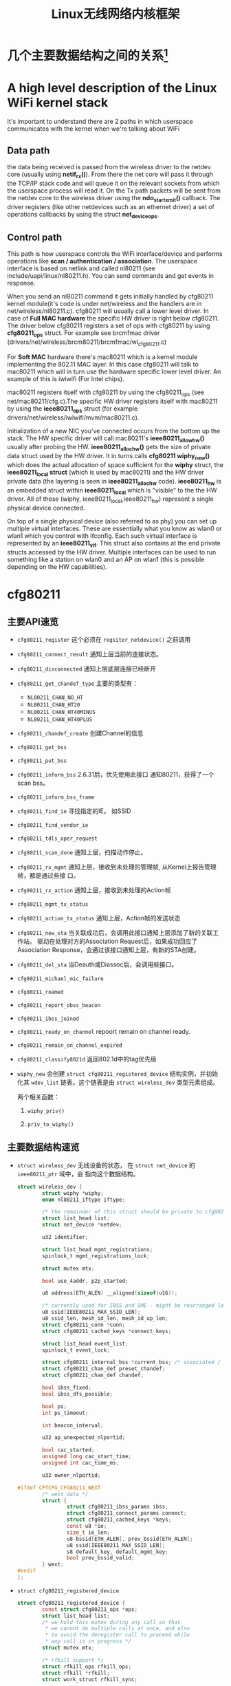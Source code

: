 #+STARTUP: overview
#+STARTUP: hidestars
#+TITLE: Linux无线网络内核框架
#+OPTIONS:    H:3 num:nil toc:t \n:nil ::t |:t ^:t -:t f:t *:t tex:t d:(HIDE) tags:not-in-toc
#+HTML_HEAD: <link rel="stylesheet" title="Standard" href="css/worg.css" type="text/css" />

* 几个主要数据结构之间的关系[fn:1]   
  [[./images/2016/2016012801.png]]

* A high level description of the Linux WiFi kernel stack
  It's important to understand there are 2 paths in which userspace
  communicates with the kernel when we're talking about WiFi

** Data path
    the data being received is passed from the wireless driver to the
    netdev core (usually using *netif_rx()*). From there the net core
    will pass it through the TCP/IP stack code and will queue it on
    the relevant sockets from which the userspace process will read
    it. On the Tx path packets will be sent from the netdev core to
    the wireless driver using the *ndo_start_xmit()* callback. The
    driver registers (like other netdevices such as an ethernet
    driver) a set of operations callbacks by using the struct
    *net_device_ops*.
    
** Control path

    This path is how userspace controls the WiFi interface/device and
    performs operations like  *scan / authentication / association*. The
    userspace interface is based on netlink and called nl80211 (see
    include/uapi/linux/nl80211.h). You can send commands and get
    events in response.

    When you send an nl80211 command it gets initially handled by
    cfg80211 kernel module(it's code is under net/wireless and the
    handlers are in net/wireless/nl80211.c). cfg80211 will usually call a
    lower level driver. In case of *Full MAC hardware* the specific HW
    driver is right below cfg80211. The driver below cfg80211 registers a
    set of ops with cfg80211 by using *cfg80211_ops* struct. For example
    see brcmfmac driver
    (drivers/net/wireless/brcm80211/brcmfmac/wl_cfg80211.c)
   
    For *Soft MAC* hardware there's mac80211 which is a kernel module
    implementing the 802.11 MAC layer. In this case cfg80211 will talk to
    mac80211 which will in turn use the hardware specific lower level
    driver. An example of this is iwlwifi (For Intel chips).
   
    mac80211 registers itself with cfg80211 by using the cfg80211_ops
    (see net/mac80211/cfg.c).The specific HW driver registers itself with
    mac80211 by using the *ieee80211_ops* struct (for example
    drivers/net/wireless/iwlwifi/mvm/mac80211.c).
   
    Initialization of a new NIC you've connected occurs from the bottom
    up the stack. The HW specific driver will call mac80211's
    *ieee80211_allow_hw()* usually after probing the
    HW. *ieee80211_alloc_hw()* gets the size of private data struct used by
    the HW driver. It in turns calls *cfg80211 wiphy_new()* which does the
    actual allocation of space sufficient for the *wiphy* struct, the
    *ieee80211_local struct* (which is used by mac80211) and the HW driver
    private data (the layering is seen in *ieee80211_alloc_hw*
    code). *ieee80211_hw* is an embedded struct within *ieee80211_local*
    which is "visible" to the the HW driver. All of these (wiphy,
    ieee80211_local,ieee80211_hw) represent a single physical device
    connected.
   
    On top of a single physical device (also referred to as phy) you can
    set up multiple virtual interfaces. These are essentially what you
    know as wlan0 or wlan1 which you control with ifconfig. Each such
    virtual interface is represented by an *ieee80211_vif*. This struct
    also contains at the end private structs accessed by the HW
    driver. Multiple interfaces can be used to run something like a
    station on wlan0 and an AP on wlan1 (this is possible depending on
    the HW capabilities).
   
* cfg80211
** 主要API速览   
      - =cfg80211_register= 
        这个必须在 =regsiter_netdevice()= 之前调用   
      - =cfg80211_connect_result=
        通知上层当前的连接状态。
      - =cfg80211_disconnected=
        通知上层底层连接已经断开
      - =cfg80211_get_chandef_type=
        主要的类型有：
        - =NL80211_CHAN_NO_HT=
        - =NL80211_CHAN_HT20=
        - =NL80211_CHAN_HT40MINUS=
        - =NL80211_CHAN_HT40PLUS=
      - =cfg80211_chandef_create=
        创建Channel的信息
      - =cfg80211_get_bss=
      - =cfg80211_put_bss=
      - =cfg80211_inform_bss=
        2.6.31后，优先使用此接口
        通知80211，获得了一个scan bss。
      - =cfg80211_inform_bss_frame=
      - =cfg80211_find_ie=
        寻找指定的IE。 如SSID
      - =cfg80211_find_vendor_ie=
      - =cfg80211_tdls_oper_request=
      - =cfg80211_scan_done=
        通知上层，扫描动作停止。
      - =cfg80211_rx_mgmt=
        通知上层，接收到未处理的管理帧, 从Kernel上报告管理帧，都是通过些接
        口。
      - =cfg80211_rx_action=
        通知上层，接收到未处理的Action帧
      - =cfg80211_mgmt_tx_status=
      - =cfg80211_action_tx_status=
        通知上层，Action帧的发送状态
      - =cfg80211_new_sta=
        当关联成功后，会调用此接口通知上层添加了新的关联工作站。
        驱动在处理对方的Association Request后，如果成功回应了Association
        Response，会通过该接口通知上层，有新的STA创建。
      - =cfg80211_del_sta=
        当Deauth或Diassoc后，会调用些接口。
      - =cfg80211_michael_mic_failure=
      - =cfg80211_roamed=
      - =cfg80211_report_obss_beacon=
      - =cfg80211_ibss_joined=
      - =cfg80211_ready_on_channel=
        repoort remain on channel ready.
      - =cfg80211_remain_on_channel_expired=
      - =cfg80211_classify8021d=
        返回802.1d中的tag优先级
      - =wiphy_new= 
        会创建 =struct cfg80211_registered_device= 结构实例，并初始化其
        =wdev_list= 链表。这个链表是由 =struct wireless_dev= 类型元素组成。 
        
        两个相关函数：
        1. =wiphy_priv()=
      
        2. =priv_to_wiphy()=

** 主要数据结构速览 
      - =struct wireless_dev= 
        无线设备的状态， 在 =struct net_device= 的 =ieee80211_ptr= 域中，会
        指向这个数据结构。
      
        #+BEGIN_SRC c
          struct wireless_dev {
                  struct wiphy *wiphy;
                  enum nl80211_iftype iftype;
      
                  /* the remainder of this struct should be private to cfg80211 */
                  struct list_head list;
                  struct net_device *netdev;
      
                  u32 identifier;
      
                  struct list_head mgmt_registrations;
                  spinlock_t mgmt_registrations_lock;
      
                  struct mutex mtx;
      
                  bool use_4addr, p2p_started;
      
                  u8 address[ETH_ALEN] __aligned(sizeof(u16));
      
                  /* currently used for IBSS and SME - might be rearranged later */
                  u8 ssid[IEEE80211_MAX_SSID_LEN];
                  u8 ssid_len, mesh_id_len, mesh_id_up_len;
                  struct cfg80211_conn *conn;
                  struct cfg80211_cached_keys *connect_keys;
      
                  struct list_head event_list;
                  spinlock_t event_lock;
      
                  struct cfg80211_internal_bss *current_bss; /* associated / joined */
                  struct cfg80211_chan_def preset_chandef;
                  struct cfg80211_chan_def chandef;
      
                  bool ibss_fixed;
                  bool ibss_dfs_possible;
      
                  bool ps;
                  int ps_timeout;
      
                  int beacon_interval;
      
                  u32 ap_unexpected_nlportid;
      
                  bool cac_started;
                  unsigned long cac_start_time;
                  unsigned int cac_time_ms;
      
                  u32 owner_nlportid;
      
          #ifdef CPTCFG_CFG80211_WEXT
                  /* wext data */
                  struct {
                          struct cfg80211_ibss_params ibss;
                          struct cfg80211_connect_params connect;
                          struct cfg80211_cached_keys *keys;
                          const u8 *ie;
                          size_t ie_len;
                          u8 bssid[ETH_ALEN], prev_bssid[ETH_ALEN];
                          u8 ssid[IEEE80211_MAX_SSID_LEN];
                          s8 default_key, default_mgmt_key;
                          bool prev_bssid_valid;
                  } wext;
          #endif
          };  
        #+END_SRC
      - =struct cfg80211_registered_device=
        #+BEGIN_SRC c
          struct cfg80211_registered_device {
                  const struct cfg80211_ops *ops;
                  struct list_head list;
                  /* we hold this mutex during any call so that
                   ,* we cannot do multiple calls at once, and also
                   ,* to avoid the deregister call to proceed while
                   ,* any call is in progress */
                  struct mutex mtx;
      
                  /* rfkill support */
                  struct rfkill_ops rfkill_ops;
                  struct rfkill *rfkill;
                  struct work_struct rfkill_sync;
      
                  /* ISO / IEC 3166 alpha2 for which this device is receiving
                   ,* country IEs on, this can help disregard country IEs from APs
                   ,* on the same alpha2 quickly. The alpha2 may differ from
                   ,* cfg80211_regdomain's alpha2 when an intersection has occurred.
                   ,* If the AP is reconfigured this can also be used to tell us if
                   ,* the country on the country IE changed. */
                  char country_ie_alpha2[2];
      
                  /* If a Country IE has been received this tells us the environment
                   ,* which its telling us its in. This defaults to ENVIRON_ANY */
                  enum environment_cap env;
      
                  /* wiphy index, internal only */
                  int wiphy_idx;
      
                  /* associated wireless interfaces */
                  struct mutex devlist_mtx;
                  /* protected by devlist_mtx or RCU */
                  struct list_head wdev_list;
                  int devlist_generation, wdev_id;
                  int opencount; /* also protected by devlist_mtx */
                  wait_queue_head_t dev_wait;
      
                  struct list_head beacon_registrations;
                  spinlock_t beacon_registrations_lock;
      
                  /* protected by RTNL only */
                  int num_running_ifaces;
                  int num_running_monitor_ifaces;
      
                  /* BSSes/scanning */
                  spinlock_t bss_lock;
                  struct list_head bss_list;
                  struct rb_root bss_tree;
                  u32 bss_generation;
                  struct cfg80211_scan_request *scan_req; /* protected by RTNL */
                  struct cfg80211_sched_scan_request *sched_scan_req;
                  unsigned long suspend_at;
                  struct work_struct scan_done_wk;
                  struct work_struct sched_scan_results_wk;
      
                  struct mutex sched_scan_mtx;
      
          #ifdef CONFIG_NL80211_TESTMODE
                  struct genl_info *testmode_info;
          #endif
      
                  struct work_struct conn_work;
                  struct work_struct event_work;
      
                  struct cfg80211_wowlan *wowlan;
      
                  struct delayed_work dfs_update_channels_wk;
      
                  /* netlink port which started critical protocol (0 means not started) */
                  u32 crit_proto_nlportid;
      
                  /* must be last because of the way we do wiphy_priv(),
                   ,* and it should at least be aligned to NETDEV_ALIGN */
                  struct wiphy wiphy __aligned(NETDEV_ALIGN);
          };  
        #+END_SRC
      - =struct cfg80211_chan_def=
        信道定义
      - =struct cfg80211_scan_request=
      - =struct cfg80211_ibss_params=
      - =struct cfg80211_connect_params=
        Connection parameters
        This structure provides information needed to complete IEEE 802.11
        authentication and association. 
      
        #+BEGIN_SRC c
          struct cfg80211_ops CFG80211_Ops = {
            ...
            .connect = mt76xx_cfg80211_connect,
            ...
          };
      
          static int mt76xx_cfg80211_connect(struct wiphy *wiphy, struct net_device *dev,
                                             struct cfg80211_connect_params *sme)
          {
          #ifdef CONFIG_STA_SUPPORT
                  RTMP_ADAPTER *pAd;
                  INT32 Pairwise;
                  INT32 Groupwise;
                  INT32 Keymgmt = 0;
                  int i;
                  CMD_RTPRIV_IOCTL_80211_CONNECT ConnInfo;
      
                  MAC80211_PAD_GET(pAd, wiphy);
                  if (!pAd)
                          return -EFAULT;
      
                  CFG80211DBG(RT_DEBUG_TRACE, ("80211> %s ==>\n", __func__));
      
                  //Group Wise
                  CFG80211DBG(RT_DEBUG_TRACE, ("Groupwise: %x\n", sme->crypto.cipher_group));
                  Groupwise = sme->crypto.cipher_group;
      
                  //Pair Wise
                  if (sme->crypto.n_ciphers_pairwise)
                          Pairwise = sme->crypto.ciphers_pairwise[0];
                  else
                          Pairwise = 0;
                  CFG80211DBG(RT_DEBUG_TRACE, ("Pairwise %x\n", sme->crypto.ciphers_pairwise[0]));
      
                  //Key management
                  for (i = 0; i < sme->crypto.n_akm_suites; ++i)
                          Keymgmt |= sme->crypto.akm_suites[i];
      
                  memset(&ConnInfo, 0, sizeof(ConnInfo));
      
                  //WPA Version
      
                  if (!sme->crypto.wpa_versions)
                          ConnInfo.WpaVer = 0;
                  else if (sme->crypto.wpa_versions & NL80211_WPA_VERSION_2)
                          ConnInfo.WpaVer = 2;
                  else if (sme->crypto.wpa_versions & NL80211_WPA_VERSION_1)
                          ConnInfo.WpaVer = 1;
                  else {
                          CFG80211DBG(RT_DEBUG_ERROR, ("version %x not supported\n",
                                                       sme->crypto.wpa_versions));
                          return -ENOTSUPP;
                  }
                  CFG80211DBG(RT_DEBUG_TRACE, ("wpa_versions %x\n", sme->crypto.wpa_versions));
      
                  /* GeK: [todo] WLAN_AKM_SUITE_PSK and others? */
                  CFG80211DBG(RT_DEBUG_TRACE, ("Keymgmt %x\n", Keymgmt));
                  if (Keymgmt == WLAN_AKM_SUITE_8021X)
                          ConnInfo.FlgIs8021x = TRUE;
                  else
                          ConnInfo.FlgIs8021x = FALSE;
      
                  //Auth type
                  CFG80211DBG(RT_DEBUG_TRACE, ("Auth_type %x\n", sme->auth_type));
                  if (sme->auth_type == NL80211_AUTHTYPE_SHARED_KEY)
                          ConnInfo.AuthType = Ndis802_11AuthModeShared;
                  else if (sme->auth_type == NL80211_AUTHTYPE_OPEN_SYSTEM)
                          ConnInfo.AuthType = Ndis802_11AuthModeOpen;
                  else
                          ConnInfo.AuthType = Ndis802_11AuthModeAutoSwitch;
      
                  switch (Pairwise) {
                  case 0:
                          CFG80211DBG(RT_DEBUG_TRACE, ("NONE...\n"));
                          ConnInfo.PairwiseEncrypType |= RT_CMD_80211_CONN_ENCRYPT_NONE;
                          break;
                  case WLAN_CIPHER_SUITE_CCMP:
                          CFG80211DBG(RT_DEBUG_TRACE, ("WLAN_CIPHER_SUITE_CCMP...\n"));
                          ConnInfo.PairwiseEncrypType |= RT_CMD_80211_CONN_ENCRYPT_CCMP;
                          break;
                  case WLAN_CIPHER_SUITE_TKIP:
                          CFG80211DBG(RT_DEBUG_TRACE, ("WLAN_CIPHER_SUITE_TKIP...\n"));
                          ConnInfo.PairwiseEncrypType |= RT_CMD_80211_CONN_ENCRYPT_TKIP;
                          break;
                  case WLAN_CIPHER_SUITE_WEP40:
                          /* fall through */
                  case WLAN_CIPHER_SUITE_WEP104:
                          CFG80211DBG(RT_DEBUG_TRACE, ("WLAN_CIPHER_SUITE_WEP...\n"));
                          ConnInfo.PairwiseEncrypType |= RT_CMD_80211_CONN_ENCRYPT_WEP;
                          break;
                  default:
                          CFG80211DBG(RT_DEBUG_ERROR, ("pairwise %x not supported\n", Pairwise));
                          return -ENOTSUPP;
                  }
      
                  if (Groupwise == WLAN_CIPHER_SUITE_CCMP)
                          ConnInfo.GroupwiseEncrypType |= RT_CMD_80211_CONN_ENCRYPT_CCMP;
                  else if (Groupwise == WLAN_CIPHER_SUITE_TKIP)
                          ConnInfo.GroupwiseEncrypType |= RT_CMD_80211_CONN_ENCRYPT_TKIP;
                  else
                          ConnInfo.GroupwiseEncrypType |= RT_CMD_80211_CONN_ENCRYPT_NONE;
      
                  CFG80211DBG(RT_DEBUG_TRACE, ("ConnInfo.KeyLen ===> %d\n", sme->key_len));
                  CFG80211DBG(RT_DEBUG_TRACE, ("ConnInfo.KeyIdx ===> %d\n", sme->key_idx));
      
                  ConnInfo.pKey = (UINT8 *) (sme->key);
                  ConnInfo.KeyLen = sme->key_len;
                  ConnInfo.pSsid = sme->ssid;
                  ConnInfo.SsidLen = sme->ssid_len;
                  ConnInfo.KeyIdx = sme->key_idx;
                  ConnInfo.bWpsConnection = FALSE;
                  /* Check if WPS is triggerred */
                  pAd->StaCfg.wpa_supplicant_info.WpaSupplicantUP = WPA_SUPPLICANT_ENABLE;
                  if (sme->ie && sme->ie_len &&
                      sme->auth_type == NL80211_AUTHTYPE_OPEN_SYSTEM &&
                      ConnInfo.PairwiseEncrypType == RT_CMD_80211_CONN_ENCRYPT_NONE) {
                          if (RTMPFindWPSIE(sme->ie, (UINT32) sme->ie_len) != NULL) {
                                  ConnInfo.bWpsConnection = TRUE;
                                  pAd->StaCfg.wpa_supplicant_info.WpaSupplicantUP
                                          |= WPA_SUPPLICANT_ENABLE_WPS;
                          }
                  }
      
                  /* Use SIOCSIWGENIE to make out the WPA/WPS IEs in AssocReq. */
          #ifdef RT_CFG80211_P2P_CONCURRENT_DEVICE
                  if (dev->ieee80211_ptr->iftype == NL80211_IFTYPE_P2P_CLIENT) {
                          if (sme->ie_len > 0)
                                  CFG80211DRV_SetP2pCliAssocIe(pAd, sme->ie, sme->ie_len);
                          else
                                  CFG80211DRV_SetP2pCliAssocIe(pAd, NULL, 0);
                  } else
          #endif /* RT_CFG80211_P2P_CONCURRENT_DEVICE */
                  {
                          if (sme->ie_len > 0)
                                  RtmpIoctl_rt_ioctl_siwgenie(pAd, sme->ie, sme->ie_len);
                          else
                                  RtmpIoctl_rt_ioctl_siwgenie(pAd, NULL, 0);
                  }
      
          #ifdef DOT11W_PMF_SUPPORT
          #if (LINUX_VERSION_CODE >= KERNEL_VERSION(3, 10, 0))
                  CFG80211DBG(RT_DEBUG_TRACE, ("80211> PMF Connect %d\n", sme->mfp));
                  if (sme->mfp)
                          ConnInfo.mfp = TRUE;
                  else
                          ConnInfo.mfp = FALSE;
          #endif /* LINUX_VERSION_CODE */
          #endif /* DOT11W_PMF_SUPPORT */
      
                  /* %NULL if not specified (auto-select based on scan) */
                  if (sme->bssid != NULL && !MAC_ADDR_EQUAL(sme->bssid, ZERO_MAC_ADDR)) {
                          CFG80211DBG(RT_DEBUG_OFF, ("80211> Connect bssid %02x:%02x:%02x:%02x:%02x:%02x\n",
                                                     PRINT_MAC(sme->bssid)));
                          ConnInfo.pBssid = sme->bssid;
                  } else
                          ConnInfo.pBssid = NULL;
      
                  RTMP_DRIVER_80211_CONNECT(pAd, &ConnInfo, dev->ieee80211_ptr->iftype);
          #endif /*CONFIG_STA_SUPPORT */
                  return 0;
          }                               /* mt76xx_cfg80211_connect */
        #+END_SRC
      - =struct cfg80211_pmksa=
      - =struct cfg80211_gtk_rekey_data=
      - =struct cfg80211_mgmt_tx_params=
      - =struct cfg80211_ap_settings=
        起softap时，会通过该数据结构传递下层配置的一些参数下来。
      - =struct cfg80211_beacon_data=
      - =struct cfg80211_bitrate_mask=
      - =struct cfg80211_ops=
        TODO:  change_station 何时会调用 
      - =struct cfg80211_crypto_settings=
      - =struct ieee80211_iface_combination=
        接口约束定义
        #+BEGIN_SRC c
          static const struct ieee80211_iface_limit ra_p2p_sta_go_limits[] = 
          {
                  {
                          .max = 3,
                          .types = BIT(NL80211_IFTYPE_STATION)| BIT(NL80211_IFTYPE_AP),
                  },
                  {
                          .max = 1,
                          .types = BIT(NL80211_IFTYPE_P2P_GO) | BIT(NL80211_IFTYPE_P2P_CLIENT),
                  },
          };
        #+END_SRC
      - =struct ieee80211_iface_limit= 
        #+BEGIN_SRC c
          static const struct ieee80211_iface_combination 
          ra_iface_combinations_p2p[] = {
                  {
                          .num_different_channels = 1,
                          .max_interfaces = 3,
                          //.beacon_int_infra_match = true,
                          .limits = ra_p2p_sta_go_limits,
                          .n_limits = 1,//ARRAY_SIZE(ra_p2p_sta_go_limits),
                  },
          };
      
          static const struct ieee80211_iface_combination 
          ra_iface_combinations_p2p_GO[] = {
                  {
                          .num_different_channels = 1,
                          .max_interfaces = 3,
                          //.beacon_int_infra_match = true,
                          .limits = ra_p2p_sta_go_limits,
                          .n_limits = ARRAY_SIZE(ra_p2p_sta_go_limits),
                  },
          };
        #+END_SRC
      
        在调用 =wiphy_register= 之前，可以将上述信息设置到 =struct wiphy= 的
        =iface_combinations= 和 =n_iface_combinations= 。
      - =struct ieee80211_mgmt=  
        管理帧，相关API有：
        - =ieee80211_is_mgmt=
      
        - =ieee80211_is_probe_resp=
      
        - =ieee80211_is_disassoc=
      
        - =ieee80211_is_deauth=
      
        - =ieee80211_is_action=
      
        - =cfg80211_rx_mgmt=
          向上层报告有未处理的管理帧收到。
      - =struct cfg80211_bss=
        BSS信息
      - =struct station_info=
        描述STA相关的信息， 其中 =filled= 可以告知 =nl80211= 层，上报上来的
        消息包含哪些IE。 如 =STATION_INFO_ASSOC_REQ_IES= 表明当前上报上来的
        Association Request会包含相关的IE信息。
        #+BEGIN_SRC c
          VOID CFG80211OS_NewSta(IN PNET_DEV pNetDev, IN const PUCHAR mac_addr, IN const PUCHAR assoc_frame, IN UINT32 assoc_len)
          {
                  struct station_info sinfo;
                  struct ieee80211_mgmt *mgmt;
      
                  NdisZeroMemory(&sinfo, sizeof(sinfo));
      
                  sinfo.filled = STATION_INFO_ASSOC_REQ_IES;
      
                  mgmt = (struct ieee80211_mgmt *) assoc_frame;
                  sinfo.assoc_req_ies_len = assoc_len - 24 - 4;
                  sinfo.assoc_req_ies = mgmt->u.assoc_req.variable;
      
                  return cfg80211_new_sta(pNetDev, mac_addr, &sinfo, GFP_KERNEL);
          }  
        #+END_SRC
      
        还有tx rate的相关信息
      - =struct survey_info=
        site survey information
  
** 主要流程

*** 数据结构
         - =struct wiphy=
           wireless hardware description
         - =wireless_dev=
           wireless device state
         - =struct net_device_ops=
           在Linux 2.6.31内核版本后，在注册设备时，如下几个回调接口一般需要
           被定义：
           1. =ndo_open=
           2. =ndo_stop=
           3. =ndo_start_xmit=
           4. =ndo_do_ioctl=
           5. =ndo_get_stats=
              可选，获取状态信息
           6. =ethtool_ops=
              获取驱动信息的回调函数
           7. =ndo_validate_addr=
         - =struct net_device_stats=
         - =struct ieee80211_rate=
           支持的速率定义
         - =struct ieee80211_channel=
           信道定义, =IEEE80211_CHAN_RADAR= 用于判断当前信道是否需要回避雷
           达。
           相关接口：
           1. =ieee80211_get_channel=
           2. =ieee80211_channel_to_frequency=
         - =struct ieee80211_supported_band=
           频段定义：2.4G(=IEEE80211_BAND_2GHZ=), 5G(=IEEE80211_BAND_5GHZ=)等 
*** 频段和速率的定义
          1. 信道定义的定义
             =center_freq, hw_value, max_power, max_antenna_gain= 这个值的定
             义。需要用到信道与频率之间的映射函数： =ieee80211_channel_to_frequency=
          2. 初始化所支持的速率
             定义 =struct ieee80211_rate= 数组
          3. 频段定义
             包含的信息有：支持的信道数，支持的速率，以及HT Capability相关信
             息。
      
*** 设备注册    
      - =wiphy_new=  
        Allocate wiphy and hook cfg80211 ops
      - =wiphy_register=  
        Register the wiphy to cfg80211. Do sanity checking , set up
        regulatory info according to the wiphy info and so on.
      - =wiphy_free=  
        Free the allocated wiphy
      - =wiphy_unregister=  
        Unregister the wiphy.
        
      在注册 =netdev= 之前进行，主要包含硬件的一些能力信息：
      1. bands and channels
      2. bitrates per band
      3. HT capabilites
      4. supported interface modes
      netdev结构的 =ieee80211 ptr= 指针指向注册的 =struct wireless_dev= 对象 。
      
      注册cfg80211相关函数接口。
      #+BEGIN_SRC c
        static void wlanCreateWirelessDevice(void)
        {
                struct wiphy *prWiphy = NULL;
                struct wireless_dev *prWdev = NULL;

                /* 4 <1.1> Create wireless_dev */
                prWdev = kzalloc(sizeof(struct wireless_dev), GFP_KERNEL);
                if (!prWdev) {
                        DBGLOG(INIT, ERROR, "Allocating memory to wireless_dev context failed\n");
                        return;
                }
                /* 4 <1.2> Create wiphy */
                prWiphy = wiphy_new(&mtk_wlan_ops, sizeof(GLUE_INFO_T));
                if (!prWiphy) {
                        DBGLOG(INIT, ERROR, "Allocating memory to wiphy device failed\n");
                        goto free_wdev;
                }
                /* 4 <1.3> configure wireless_dev & wiphy */
                prWdev->iftype = NL80211_IFTYPE_STATION;
                prWiphy->iface_combinations = p_mtk_iface_combinations_sta;
                prWiphy->n_iface_combinations = mtk_iface_combinations_sta_num;
                prWiphy->max_scan_ssids = 1;    /* FIXME: for combo scan */
                prWiphy->max_scan_ie_len = 512;
                prWiphy->interface_modes = BIT(NL80211_IFTYPE_STATION) | BIT(NL80211_IFTYPE_ADHOC);
                prWiphy->bands[IEEE80211_BAND_2GHZ] = &mtk_band_2ghz;
                /* always assign 5Ghz bands here, if the chip is not support 5Ghz,
                 ,*  bands[IEEE80211_BAND_5GHZ] will be assign to NULL
                 ,*/
                prWiphy->bands[IEEE80211_BAND_5GHZ] = &mtk_band_5ghz;
                prWiphy->signal_type = CFG80211_SIGNAL_TYPE_MBM;
                prWiphy->cipher_suites = (const u32 *)mtk_cipher_suites;
                prWiphy->n_cipher_suites = ARRAY_SIZE(mtk_cipher_suites);
        #if LINUX_VERSION_CODE < KERNEL_VERSION(3, 13, 0)
                prWiphy->flags = WIPHY_FLAG_CUSTOM_REGULATORY | WIPHY_FLAG_SUPPORTS_FW_ROAM | WIPHY_FLAG_HAS_REMAIN_ON_CHANNEL;
        #else
                prWiphy->flags = WIPHY_FLAG_SUPPORTS_FW_ROAM | WIPHY_FLAG_HAS_REMAIN_ON_CHANNEL;
                prWiphy->regulatory_flags = REGULATORY_CUSTOM_REG;
        #endif

        #if (CFG_SUPPORT_TDLS == 1)
                TDLSEX_WIPHY_FLAGS_INIT(prWiphy->flags);
        #endif /* CFG_SUPPORT_TDLS */
                prWiphy->max_remain_on_channel_duration = 5000;
                prWiphy->mgmt_stypes = mtk_cfg80211_ais_default_mgmt_stypes;

        #if LINUX_VERSION_CODE >= KERNEL_VERSION(3, 18, 0)
                prWiphy->vendor_commands = mtk_wlan_vendor_ops;
                prWiphy->n_vendor_commands = sizeof(mtk_wlan_vendor_ops) / sizeof(struct wiphy_vendor_command);
                prWiphy->vendor_events = mtk_wlan_vendor_events;
                prWiphy->n_vendor_events = ARRAY_SIZE(mtk_wlan_vendor_events);
        #endif
                /* 4 <1.4> wowlan support */
        #ifdef CONFIG_PM
        #if LINUX_VERSION_CODE >= KERNEL_VERSION(3, 11, 0)
                prWiphy->wowlan = &mtk_wlan_wowlan_support;
        #else
                kalMemCopy(&prWiphy->wowlan, &mtk_wlan_wowlan_support, sizeof(struct wiphy_wowlan_support));
        #endif
        #endif

        #ifdef CONFIG_CFG80211_WEXT
                /* 4 <1.5> Use wireless extension to replace IOCTL */
                prWiphy->wext = &wext_handler_def;
        #endif
                if (wiphy_register(prWiphy) < 0) {
                        DBGLOG(INIT, ERROR, "wiphy_register error\n");
                        goto free_wiphy;
                }
                prWdev->wiphy = prWiphy;
                gprWdev = prWdev;
                DBGLOG(INIT, INFO, "create wireless device success\n");
                return;

        free_wiphy:
                wiphy_free(prWiphy);
        free_wdev:
                kfree(prWdev);
        }
      #+END_SRC
      
      定义基本的网络设备的基本操作函数
      #+TITLE：注册网络设备相关函数
      #+BEGIN_SRC c
        struct net_device *device = alloc_etherdev(privDataSize);
              
        struct net_device_ops *pNetDevOps = NULL;
              
        device->netdev_ops = pNetDevOps;
              
        //分配一个接口名
        dev_get_by_name(...)
              
        //cfg80211 register
              
        //注册
        if (rtnl_locked)
          ret = register_netdevice(pNetDev);
        else
          ret = register_netdev(pNetDev);
              
      #+END_SRC
      
*** 定义管制规则regulatory enforcement[fn:2]
          Channel使用信息, 管制
          =regulatory_init=

          1. 声明 =struct ieee80211_regdomain=
             #+BEGIN_SRC c
               const struct ieee80211_regdomain regdom_cn = {
                       .n_reg_rules = 5,
                       .reg_rules = {
                       /* channels 1..11 */
                       REG_RULE_LIGHT(2412-10, 2462+10, 40, 0),
                       /* channels 12,13 */
                       REG_RULE_LIGHT(2467-10, 2472+10, 40, 0),
                       /* channels 36..48 */
                       REG_RULE_LIGHT(5180-10, 5240+10, 80, 0),
                       /* channels 52..64 */
                       REG_RULE_LIGHT(5260-10, 5320+10, 80, NL80211_RRF_DFS),
                       /* channels 149..165 */
                       REG_RULE_LIGHT(5745-10, 5825+10, 80, 0) }
               };             
             #+END_SRC
          2. 声明 =struct mtk_regdomain=
             #+BEGIN_SRC c
               #if (CFG_SUPPORT_SINGLE_SKU_LOCAL_DB == 1)
               struct mtk_regdomain {
                       char country_code[4];
                       const struct ieee80211_regdomain *prRegdRules;
               };
               #endif

               const struct mtk_regdomain my_regdom_cn = {
                       .country_code = "CN",
                       .prRegdRules = &regdom_cn
               };
             #+END_SRC
          3. 注册到表格中
             #+BEGIN_SRC c
               const struct mtk_regdomain *g_prRegRuleTable[] = {
                 ...
                 &my_regdom_cn,
                 ...
                 NULL /* this NULL SHOULD be at the end of the array */
               };             
             #+END_SRC

             通过这个表格可以查询各个国家或地区的信道管制要求。\
          4. 更新到内核
             #+BEGIN_SRC c
               /* update to kernel */
               wiphy_apply_custom_regulatory(pWiphy, pRegdom);             
             #+END_SRC
             
*** station management  
          添加，移除和修改STA。
          Dump STA列表
          主要的回调接口：
          - =.add_ station=
          - =.del_station=
          - =.change_station=
          - =.get_station=
          - =.dump_station=
      
*** mesh management
      mesh路径处理
      读取或设置mesh参数 
      
*** virtual interface management
      - 创建虚拟接口和移除虚拟接口
      - 改变虚拟接口的类型
      - 改变 =monitor= 标记
      - 跟踪与无线设备关联的接口
      
* mac80211
  
** 主要API速览
*** =ieee80211_alloc_hw_nw(..)=
*** =ieee80211_register_hw(...)=
*** =ieee80211_check_tim()=
    checks a specific information element (TIM)
    The TIM is an array of 2008 entries. Because the TIM size is 251
    bytes (2008 bits) 

*** =ieee80211_get_buffered_bc()=
    retrieve packets from the multicast/broadcast buffer

*** =sta_info_insert=
    Adds a station

*** =sta_info_destroy_addr=
    Removes a station

*** =sta_info_get=
    Fetches a station; the address of the station (it’s bssid) is
    passed as a parameter. 

*** =ieee80211_rate_control_register=
    注册速率控制算法
** MLME
    
*** 扫描
    =ieee80211_send_probe_req()=
    ==>
    =the ieee80211_request_scan()=

    Change Channel:
    =ieee80211_hw_config()=

    Channel to Frequence Transition: 
    =ieee80211_channel_to_frequency()=

*** 认证
    the =ieee80211_send_auth()=

    有两种类型的认证方式：
    1. =WLAN_AUTH_OPEN=
    2. =WLAN_AUTH_SHARED_KEY=

*** 关联
    =ieee80211_send_assoc()=

*** 重新关联
    =ieee80211_send_assoc()=

** mac80211实现
   
*** 数据结构
    1. =ieee80211_hw=
       代表硬件信息
    2. =ieee80211_ops=
       实例传递给 =ieee80211_alloc_hw()= 方法，这个实际定义了一些回调
       函数 ：
       - =tx()=
         The transmit handler called for each transmitted packet. It
         usually returns =NETDEV_TX_OK= (except for under certain
         limited conditions). 
       - =start()=
         开户数据帧的接收
       - =stop()=
         停止数据帧的接收，关闭硬件
       - =add_interface()=
         Called when a network device attached to the hardware is
         enabled. 
       - =remove_interface()=
         Informs a driver that the interface is going down. 
       - =config()=
         Handles configuration requests, such as hardware channel
         configuration. 
       - =configure_filter()=
         Configures the device’s Rx filter.
    3. =struct ieee80211_tx_info=
       : struct ieee80211_tx_info *info = IEEE80211_SKB_CB(skb);
    4. =struct ieee80211_sta=
       station table entry: represents a station we are possibly communicating with.

*** Rx Path
    主要的接收函数 =ieee80211_rx()=
    对接收到的数据，会进行一些检查，可能会丢弃一些数据包：
    #+BEGIN_SRC c
      ieee80211_rx_h_mgmt_check(struct ieee80211_rx_data *rx)
      {
        struct ieee80211_mgmt *mgmt = (struct ieee80211_mgmt *) rx->skb->data;
        struct ieee80211_rx_status *status = IEEE80211_SKB_RXCB(rx->skb);
        . . .
          if (rx->skb->len < 24)
            return RX_DROP_MONITOR;
          if (!ieee80211_is_mgmt(mgmt->frame_control))
            return RX_DROP_MONITOR;
          . . .
      }    
    #+END_SRC

*** Tx Path
    主要的发送函数 =ieee80211_tx()=
    基于mac80211框架的驱动需要提供一个  =struct ieee80211_ops= 结构实
    例，这些回调函数是mac80211框架与驱动及底层硬件进行交互的通道。
    
**** data path
     =ieee80211_if_add=
     -> =alloc_netdev_mqs=
     -> =ieee80211_if_setup=
     #+BEGIN_SRC c
       static void ieee80211_if_setup(struct net_device *dev)
       {
               ether_setup(dev);
               dev->priv_flags &= ~IFF_TX_SKB_SHARING;
               dev->netdev_ops = &ieee80211_dataif_ops;
               dev->destructor = ieee80211_if_free;
       }

       static const struct net_device_ops ieee80211_dataif_ops = {
               .ndo_open               = ieee80211_open,
               .ndo_stop               = ieee80211_stop,
               .ndo_uninit             = ieee80211_uninit,
               .ndo_start_xmit         = ieee80211_subif_start_xmit,
               .ndo_set_rx_mode        = ieee80211_set_multicast_list,
               .ndo_change_mtu         = ieee80211_change_mtu,
               .ndo_set_mac_address    = ieee80211_change_mac,
               .ndo_select_queue       = ieee80211_netdev_select_queue,
               .ndo_get_stats64        = ieee80211_get_stats64,
       };


     #+END_SRC

     最终通过 =ieee80211_xmit= 一路调用下去。
     
**** configuration path
     : wiphy_new_nm(&mac80211_config_ops, priv_size, requested_name);
     #+BEGIN_SRC c
       const struct cfg80211_ops mac80211_config_ops = {
               .add_virtual_intf = ieee80211_add_iface,
               .del_virtual_intf = ieee80211_del_iface,
               .change_virtual_intf = ieee80211_change_iface,
               .start_p2p_device = ieee80211_start_p2p_device,
               .stop_p2p_device = ieee80211_stop_p2p_device,
               .add_key = ieee80211_add_key,
               .del_key = ieee80211_del_key,
               .get_key = ieee80211_get_key,
               .set_default_key = ieee80211_config_default_key,
               .set_default_mgmt_key = ieee80211_config_default_mgmt_key,
               .start_ap = ieee80211_start_ap,
               .change_beacon = ieee80211_change_beacon,
               .stop_ap = ieee80211_stop_ap,
               .add_station = ieee80211_add_station,
               .del_station = ieee80211_del_station,
               .change_station = ieee80211_change_station,
               .get_station = ieee80211_get_station,
               .dump_station = ieee80211_dump_station,
               .dump_survey = ieee80211_dump_survey,
       #ifdef CPTCFG_MAC80211_MESH
               .add_mpath = ieee80211_add_mpath,
               .del_mpath = ieee80211_del_mpath,
               .change_mpath = ieee80211_change_mpath,
               .get_mpath = ieee80211_get_mpath,
               .dump_mpath = ieee80211_dump_mpath,
               .get_mpp = ieee80211_get_mpp,
               .dump_mpp = ieee80211_dump_mpp,
               .update_mesh_config = ieee80211_update_mesh_config,
               .get_mesh_config = ieee80211_get_mesh_config,
               .join_mesh = ieee80211_join_mesh,
               .leave_mesh = ieee80211_leave_mesh,
       #endif
               .join_ocb = ieee80211_join_ocb,
               .leave_ocb = ieee80211_leave_ocb,
               .change_bss = ieee80211_change_bss,
               .set_txq_params = ieee80211_set_txq_params,
               .set_monitor_channel = ieee80211_set_monitor_channel,
               .suspend = ieee80211_suspend,
               .resume = ieee80211_resume,
               .scan = ieee80211_scan,
               .sched_scan_start = ieee80211_sched_scan_start,
               .sched_scan_stop = ieee80211_sched_scan_stop,
               .auth = ieee80211_auth,
               .assoc = ieee80211_assoc,
               .deauth = ieee80211_deauth,
               .disassoc = ieee80211_disassoc,
               .join_ibss = ieee80211_join_ibss,
               .leave_ibss = ieee80211_leave_ibss,
               .set_mcast_rate = ieee80211_set_mcast_rate,
               .set_wiphy_params = ieee80211_set_wiphy_params,
               .set_tx_power = ieee80211_set_tx_power,
               .get_tx_power = ieee80211_get_tx_power,
               .set_wds_peer = ieee80211_set_wds_peer,
               .rfkill_poll = ieee80211_rfkill_poll,
               CFG80211_TESTMODE_CMD(ieee80211_testmode_cmd)
               CFG80211_TESTMODE_DUMP(ieee80211_testmode_dump)
               .set_power_mgmt = ieee80211_set_power_mgmt,
               .set_bitrate_mask = ieee80211_set_bitrate_mask,
               .remain_on_channel = ieee80211_remain_on_channel,
               .cancel_remain_on_channel = ieee80211_cancel_remain_on_channel,
               .mgmt_tx = ieee80211_mgmt_tx,
               .mgmt_tx_cancel_wait = ieee80211_mgmt_tx_cancel_wait,
               .set_cqm_rssi_config = ieee80211_set_cqm_rssi_config,
               .mgmt_frame_register = ieee80211_mgmt_frame_register,
               .set_antenna = ieee80211_set_antenna,
               .get_antenna = ieee80211_get_antenna,
               .set_rekey_data = ieee80211_set_rekey_data,
               .tdls_oper = ieee80211_tdls_oper,
               .tdls_mgmt = ieee80211_tdls_mgmt,
               .tdls_channel_switch = ieee80211_tdls_channel_switch,
               .tdls_cancel_channel_switch = ieee80211_tdls_cancel_channel_switch,
               .probe_client = ieee80211_probe_client,
               .set_noack_map = ieee80211_set_noack_map,
       #ifdef CONFIG_PM
               .set_wakeup = ieee80211_set_wakeup,
       #endif
               .get_channel = ieee80211_cfg_get_channel,
               .start_radar_detection = ieee80211_start_radar_detection,
               .channel_switch = ieee80211_channel_switch,
               .set_qos_map = ieee80211_set_qos_map,
               .set_ap_chanwidth = ieee80211_set_ap_chanwidth,
               .add_tx_ts = ieee80211_add_tx_ts,
               .del_tx_ts = ieee80211_del_tx_ts,
       };
            
     #+END_SRC

*** Rate Control Algorithm

**** minstrel 
     minstrel is a mac80211 rate control algorithm ported over from
     MadWifi which supports multiple rate retries and claimed to be
     one of the best, if not the best, rate control algorithm.

     The implementation of minstrel provides a rate table for each of
     the remote nodes being communicated with. This rate table is
     found in the debugfs directory, and shows some interesting
     things. Sometimes, the 11mbit rate is more likely to succeed, or
     has a higher throughput, than the the 2mbit rate.

     *操作理论*
     
     
     
*** Packet Aggregation
    1. =ieee80211_start_tx_ba_session()=
       The originator starts the block acknowledgement session
       ADDBA Request
    2. =ieee80211_send_addba_resp()=
       ADDBA response
    3. =ieee80211_send_bar()=
       sends a Block Ack Request (BAR) packet
    4. =ieee80211_send_delba()=
       DELBA request

*** 设备注册
    1. =struct ieee80211_hw=
       新建 =struct ieee80211= 数据结构，注册 =struct ieee80211_ops=
       回调函数 
       函数  =ieee80211_alloc_hw= 调用了 =wiphy_new= ，向cfg80211注册
       了回调函数。
       #+BEGIN_SRC c
         /* This function both allocates and initializes hw and priv. */
         struct ieee80211_hw *iwl_alloc_all(void)
         {
                 struct iwl_priv *priv;
                 struct iwl_op_mode *op_mode;
                 /* mac80211 allocates memory for this device instance, including
                  ,*   space for this driver's private structure */
                 struct ieee80211_hw *hw;

                 hw = ieee80211_alloc_hw(sizeof(struct iwl_priv) +
                                         sizeof(struct iwl_op_mode), &iwlagn_hw_ops);
                 if (!hw)
                         goto out;

                 op_mode = hw->priv;
                 priv = IWL_OP_MODE_GET_DVM(op_mode);
                 priv->hw = hw;

         out:
                 return hw;
         }


         const struct ieee80211_ops iwlagn_hw_ops = {
                 .tx = iwlagn_mac_tx,
                 .start = iwlagn_mac_start,
                 .stop = iwlagn_mac_stop,
         #ifdef CONFIG_PM_SLEEP
                 .suspend = iwlagn_mac_suspend,
                 .resume = iwlagn_mac_resume,
                 .set_wakeup = iwlagn_mac_set_wakeup,
         #endif
                 .add_interface = iwlagn_mac_add_interface,
                 .remove_interface = iwlagn_mac_remove_interface,
                 .change_interface = iwlagn_mac_change_interface,
                 .config = iwlagn_mac_config,
                 .configure_filter = iwlagn_configure_filter,
                 .set_key = iwlagn_mac_set_key,
                 .update_tkip_key = iwlagn_mac_update_tkip_key,
                 .set_rekey_data = iwlagn_mac_set_rekey_data,
                 .conf_tx = iwlagn_mac_conf_tx,
                 .bss_info_changed = iwlagn_bss_info_changed,
                 .ampdu_action = iwlagn_mac_ampdu_action,
                 .hw_scan = iwlagn_mac_hw_scan,
                 .sta_notify = iwlagn_mac_sta_notify,
                 .sta_state = iwlagn_mac_sta_state,
                 .channel_switch = iwlagn_mac_channel_switch,
                 .flush = iwlagn_mac_flush,
                 .tx_last_beacon = iwlagn_mac_tx_last_beacon,
                 .rssi_callback = iwlagn_mac_rssi_callback,
                 .set_tim = iwlagn_mac_set_tim,
         };
       #+END_SRC

       设置 hw->wiphy 相关信息：
       设置hw相关的属性，如flags

    2. =set_wiphy_dev=
       #+BEGIN_SRC c
         SET_IEEE80211_DEV(priv->hw, priv->trans->dev);       
       #+END_SRC

    3. 注册 =struct ieee80211_hw=
       调用了 =wiphy_register=
    会添加一个默认的接口。 

* nl80211
   https://patchwork.kernel.org/patch/8663901/

*** =NL80211_CMD_NEW_INTERFACE=
         添加一个新的网络接口， 由 =nl80211_create_iface= (
         =wpa_supplicant= )触发。

*** =NL80211_CMD_REGISTER_BEACONS=
         向内核注册beacon帧, 以便能在用户空间接收到beacon帧。

*** =NL80211_CMD_REGISTER_ACTION=
         注册Action帧，这样driver就会将一些Action帧上报到用户空间。

*** =NL80211_CMD_START_SCHED_SCAN=
        Request the driver to initiate scheduled scan. This operation
        should be used for scheduled scan offload to the
        hardware. Every time scan results are available, the driver
        report the scan results event to upper layer. 

        这是一个可选的功能，有些驱动可能并不支持。

*** =NL80211_CMD_GET_REG=
       获取驱动的 regulatory information

*** =NL80211_CMD_VENDOR=
         NL80211扩展命令，由驱动注册第三方专有命令。

* Footnotes
[fn:1] http://linuxwireless.org/en/users/Documentation/
[fn:2] https://wireless.wiki.kernel.org/en/developers/Regulatory
[fn:3] http://wiki.mediatek.inc/display/OpenSourceConnectivity/Linux+Kernel+Standard+-+Wireless

  
